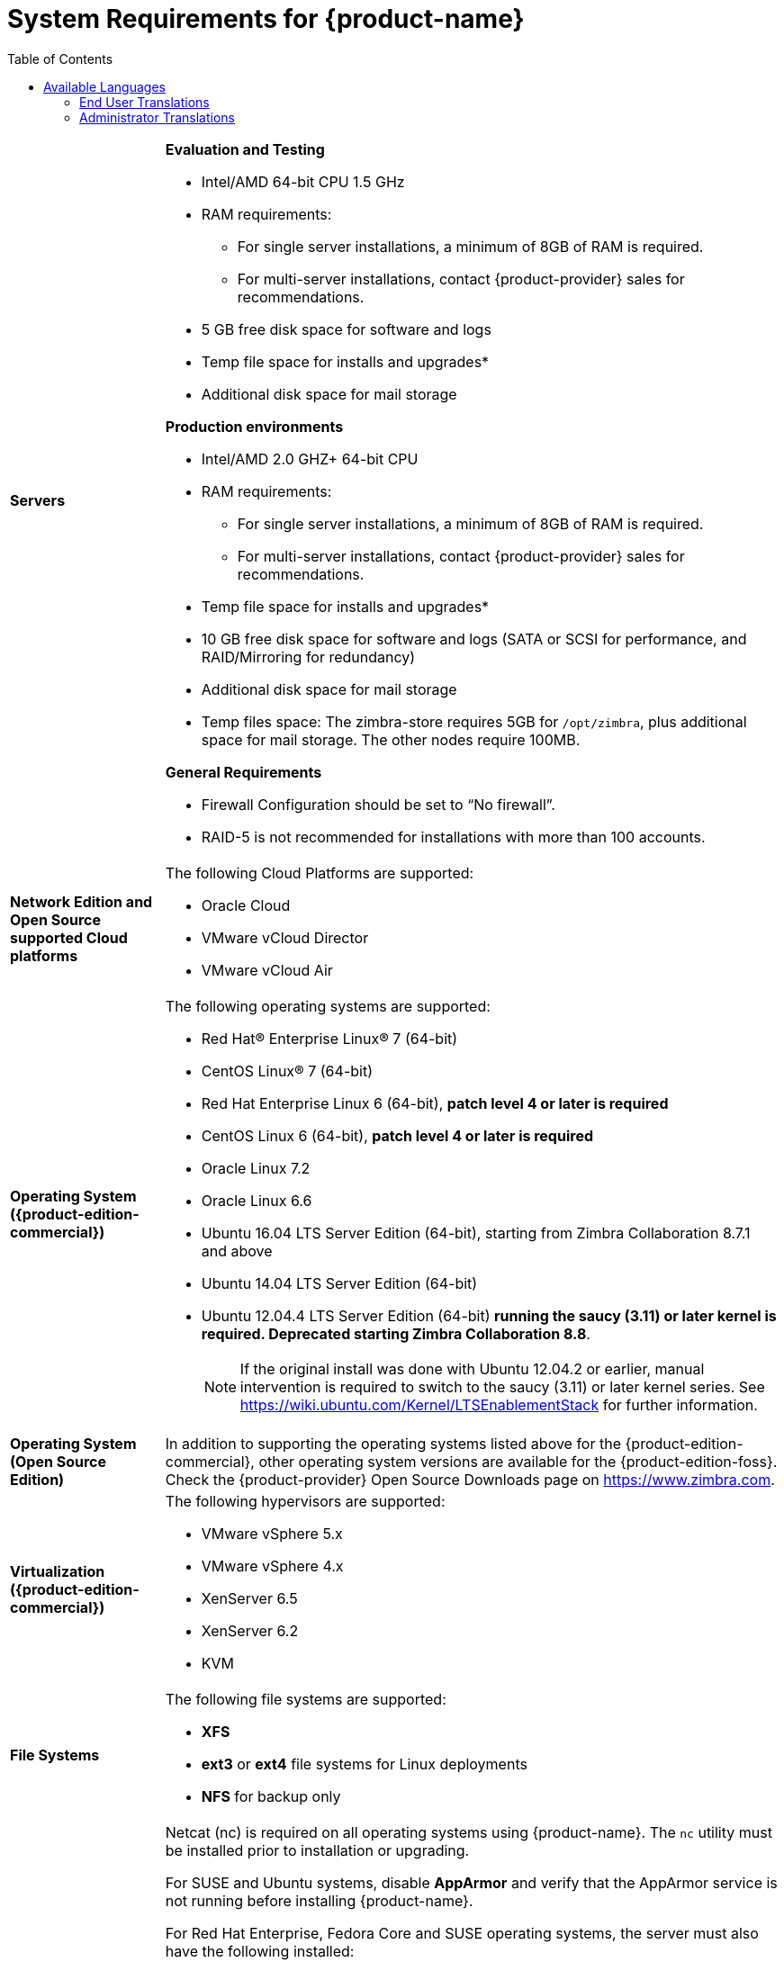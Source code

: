 [[System_Requirements]]
= System Requirements for {product-name}
:toc:

[cols="20,80a",grid="all"]
|===
|*Servers*
|*Evaluation and Testing*

* Intel/AMD 64-bit CPU 1.5 GHz
* RAM requirements:
** For single server installations, a minimum of 8GB of RAM is required.
** For multi-server installations, contact {product-provider} sales for recommendations.
* 5 GB free disk space for software and logs
* Temp file space for installs and upgrades*
* Additional disk space for mail storage

*Production environments*

* Intel/AMD 2.0 GHZ+ 64-bit CPU
* RAM requirements:
** For single server installations, a minimum of 8GB of RAM is required.
** For multi-server installations, contact {product-provider} sales for recommendations.
* Temp file space for installs and upgrades*
* 10 GB free disk space for software and logs (SATA or SCSI for
performance, and RAID/Mirroring for redundancy)
* Additional disk space for mail storage
* Temp files space: The zimbra-store requires 5GB for `/opt/zimbra`, plus
additional space for mail storage. The other nodes require 100MB.

*General Requirements*

* Firewall Configuration should be set to “No firewall”.
* RAID-5 is not recommended for installations with more than 100 accounts.
|*Network Edition and Open Source supported Cloud platforms*
|The following Cloud Platforms are supported:

* Oracle Cloud
* VMware vCloud Director
* VMware vCloud Air

|*Operating System ({product-edition-commercial})*
|The following operating systems are supported:

* Red Hat® Enterprise Linux® 7 (64-bit)
* CentOS Linux® 7 (64-bit)
* Red Hat Enterprise Linux 6 (64-bit), *patch level 4 or later is required*
* CentOS Linux 6 (64-bit), *patch level 4 or later is required*
* Oracle Linux 7.2
* Oracle Linux 6.6
* Ubuntu 16.04 LTS Server Edition (64-bit), starting from Zimbra Collaboration 8.7.1 and above
* Ubuntu 14.04 LTS Server Edition (64-bit)
* Ubuntu 12.04.4 LTS Server Edition (64-bit) *running the saucy (3.11) or
later kernel is required. Deprecated starting Zimbra Collaboration 8.8*.
+
[NOTE]
If the original install was done with
Ubuntu 12.04.2 or earlier, manual intervention is required to switch to
the saucy (3.11) or later kernel series.
See https://wiki.ubuntu.com/Kernel/LTSEnablementStack for further information.

|*Operating System (Open Source Edition)*
|In addition to supporting the operating systems listed above for the
{product-edition-commercial}, other operating system versions are available for the
{product-edition-foss}. Check the {product-provider} Open Source Downloads page on
https://www.zimbra.com.

|*Virtualization ({product-edition-commercial})*
|The following hypervisors are supported:

* VMware vSphere 5.x
* VMware vSphere 4.x
* XenServer 6.5
* XenServer 6.2
* KVM

|*File Systems*
|The following file systems are supported:

* *XFS*
* *ext3* or *ext4* file systems for Linux deployments
* *NFS* for backup only

|*Other Dependencies*
|Netcat (nc) is required on all operating systems using {product-name}.
The `nc` utility must be installed prior to installation or upgrading.

For SUSE and Ubuntu systems, disable *AppArmor* and verify that the
AppArmor service is not running before installing {product-name}.

For Red Hat Enterprise, Fedora Core and SUSE operating systems, the
server must also have the following installed:

* **NPTL**. Native POSIX Thread Library
* **Sudo**. Superuser, required to delegate admins.
* **libidn**. For internationalizing domain names in applications (IDNA)
* **GMP**. GNU Multiple-Precision Library.

For Ubuntu 14 and Ubuntu 12:

* Sudo
* libidn11
* libpcre3
* libexpat1
* libgmp3c2

|*Miscellaneous*
|* SSH client software to transfer and install the {product-name} software.
* Valid DNS configured with an A record and MX record.
* Servers should be configured to run Network Time Protocol (NTP) on a scheduled basis.

a|Administrator Computers +
 +
// HACK because including a NOTE in a narrow table column causes problems for
// the prawn layout engine for PDFs.
ifdef::backend-pdf[]
NOTE: Other configurations may work.
endif::[]
ifndef::backend-pdf[]
[NOTE]
Other configurations may work.
endif::[]
|The following operating system/browser combinations are supported:

Windows 7 SP1, Windows 8 or Windows 10 with
one of the following:

* Microsoft support is only available for Internet Explorer 11 or Microsoft Edge
** IE11 and higher for Windows 7 SP1
** IE11 and higher for Windows 8
** IE11 or Microsoft Edge (Supported since ZCS 8.6 P4 and above) for Windows 10
* The latest stable release of:
** Firefox
** Safari
** Google Chrome

Mac OS X 10.6, 10.7, 10.8, 10.9, 10.10, or 10.11 with one of the following:

* The latest stable release of:
** Firefox
** Safari
** Google Chrome

Linux (Red Hat, Ubuntu, Fedora, or SUSE) with one of the following:

* The latest stable release of:
** Firefox
** Google Chrome

|*Administrator Console Monitor*
|Display minimum resolution 1024 x 768

a|*End User Computers using {product-short} Web Client* +
 +
// HACK because including a NOTE in a narrow table column causes problems for
// the prawn layout engine for PDFs.
ifdef::backend-pdf[]
NOTE: Other configurations may work.
endif::[]
ifndef::backend-pdf[]
[NOTE]
Other configurations may work.
endif::[]
|*For {product-short} Web Client - Advanced & Standard version*

Minimum

* Intel/AMD/Power PC CPU 750MHz
* 256MB RAM

Recommended

* Intel/AMD/Power PC CPU 1.5GHz
* 512MB RAM

The following operating system/browser combinations are supported:

Windows 7 SP1, Windows 8 or Windows 10 with
one of the following:

* Microsoft support is only available for Internet Explorer 11 or Microsoft Edge
** IE11 and higher for Windows 7 SP1
** IE11 and higher for Windows 8
** IE11 or Microsoft Edge (Supported since ZCS 8.6 P4 and above) for Windows 10
* The latest stable release of:
** Firefox
** Safari
** Google Chrome

Mac OS X 10.6, 10.7, 10.8, 10.9, 10.10, or 10.11 with one of the following:

* The latest stable release of:
** Firefox
** Safari
** Google Chrome

Linux (Red Hat, Ubuntu, Fedora, or SUSE) with one of the following:

* The latest stable release of:
** Firefox
** Google Chrome

|*End User Computers Using Other Clients*
|Minimum

* Intel/AMD/Power PC CPU 750MHz
* 256MB RAM

Recommended

* Intel/AMD/Power PC CPU 1.5GHz
* 512MB RAM

Operating system POP/IMAP combinations

* Windows 7 SP1 with Outlook Express 6, Outlook
2007 and above (MAPI), Thunderbird
* Fedora Core 4 or later with Thunderbird
* Mac OS X 10.6 or later with Apple Mail

*Accessibility and Screen Readers* {product-provider} recommends that customers
requiring use of screen readers for accessibility leverage the use of
the Standard {product-short} Web Client (HTML). {product-provider} continues to invest in
improving the accessibility of this interface.

[TIP]
If users are presently using IE 10 or older, {product-provider} strongly recommends that they upgrade
to the latest version of Internet Explorer for optimal performance with ZWC.

|*Exchange Web Services*
|EWS Clients

* Outlook 2011/2016 (MAC only)
* Apple Desktop Clients (OS X, 10.8+)

EWS Interoperability

* Exchange 2010+

|*Monitor*
|Display minimum resolution: 1024 x 768

|*Internet Connection Speed*
|128 kbps or higher
|===

ifdef::networkeditiondoc[]
[[Zimbra_Connector_for_Outlook]]
== {product-short} Connector for Outlook ({product-edition-commercial} Only)

[width="100%",cols="20%,80%",]
|=======================================================================
|*Operating System* a|
* Windows 10
* Windows 8
* Windows 7 SP1
+
[IMPORTANT]
Windows 7 SP1 is in its Extended Support period until January 14, 2020. {product-name} 8.8.x
is the last release to support Microsoft Outlook 2010 and Microsoft Windows 7 SP1.

|*Microsoft Outlook* a|
* Outlook 2016: 32-bit and 64-bit editions of Microsoft Outlook are supported.
* Outlook 2013: 32-bit and 64-bit editions of Microsoft Outlook are supported.
* Outlook 2010: 32-bit and 64-bit editions of Microsoft Outlook are supported.
* Office365: Click-to-run versions of Microsoft Outlook are supported. (BETA)
+
[IMPORTANT]
Outlook 2007 is deprecated. The 8.6 series of Zimbra Collaboration is the last release to
support Microsoft Outlook 2007. Support for 8.6 ends in September 2018.
|=======================================================================
endif::networkeditiondoc[]

ifdef::networkeditiondoc[]
[[Zimbra_Mobile]]
== {product-short} Mobile ({product-edition-commercial} Only)

'''

{product-edition-commercial} Mobile (MobileSync) provides mobile data access to email,
calendar, and contacts for users of selected mobile operating systems,
including:

*Smartphone Operating Systems*:

* iOS6, iOS7, iOS8, iOS9
* Android 2.3 and above
* Windows Mobile 6.0 and above
* Microsoft Outlook using the Exchange ActiveSync (EAS)

[[Zimbra_Touch_Client]]
== {product-short} Touch Client ({product-edition-commercial} Only)

'''

Supported devices for the {product-short} Touch Client include:

* iOS6+: iPad®, iPad mini®, iPhone®, iPod touch®
* Android 4.0+: Nexus 7, Nexus 10, Samsung Galaxy Tab™,
  Samsung Galaxy S® III, Samsung Galaxy S® 4, Galaxy Nexus™
endif::networkeditiondoc[]

[[Available_Languages]]
== Available Languages

This section includes information about available languages, including
<<end_user_translations,End User Translations>> and
<<admin_translations,Administrator Translations>>.

[[end_user_translations]]
=== End User Translations

[cols="15,15,70",]
|=======================================================================
|*Component* |*Category* |*Languages*

|{product-short} Web Client |Application/UI |Arabic, Basque (EU), Chinese
(Simplified PRC and Traditional HK), Danish, Dutch, English (AU, UK,
US), French, French Canadian, German, Hindi, Hungarian, Italian,
Japanese, Korean, Malay, Polish, Portuguese (Brazil), Portuguese
(Portugal), Romanian, Russian, Spanish, Swedish, Thai, Turkish,
Ukrainian

|{product-short} Web Client - Online Help (HTML) |Feature Documentation |Dutch,
English, Spanish, French, Italian, Japanese, German, Portuguese
(Brazil), Chinese (Simplified PRC and Traditional HK), Russian

|{product-short} Web Client - End User Guide (PDF) |Feature Documentation
|English

|{product-short} Connector for Microsoft Outlook |Installer + Application/UI
|Arabic, Basque (EU), Chinese (Simplified PRC and Traditional HK),
Danish, Dutch, English (AU, UK, US), French, French Canadian, German,
Hindi, Hungarian, Italian, Japanese, Korean, Malay, Polish, Portuguese
(Brazil), Portuguese (Portugal), Romanian, Russian, Spanish, Swedish,
Thai, Turkish, Ukrainian

|{product-short} Connector for Microsoft Outlook - End User Guide (PDF) |Feature
Documentation |English
|=======================================================================

[[admin_translations]]
=== Administrator Translations

[cols="15,15,70",]
|=======================================================================
|*Component* |*Category* |*Languages*
|{product-short} Admin Console |Application |Arabic, Basque (EU), Chinese
(Simplified PRC and Traditional HK), Danish, Dutch, English (AU, UK,
US), French, French Canadian, German, Hindi, Hungarian, Italian,
Japanese, Korean, Malay, Polish, Portuguese (Brazil), Portuguese
(Portugal), Romanian, Russian, Spanish, Swedish, Turkish, Ukrainian

|{product-short} Admin Console Online Help (HTML) |Feature Documentation |English

|"Documentation" Install + Upgrade / Admin Manual / Migration / Import /
Release Notes / System Requirements |Guides |English

|{product-short} Connector for Microsoft Outlook - Admin Guide (PDF) |
Install + Configuration Guide |English
|=======================================================================

Note: To find SSH client software, go to Download.com at
http://www.download.com/ and search for SSH. The list displays software
that can be purchased or downloaded for free. An example of a free SSH
client software is PuTTY, a software implementation of SSH for Win32 and
Unix platforms. To download a copy go to http://putty.nl/[http://putty.nl]
